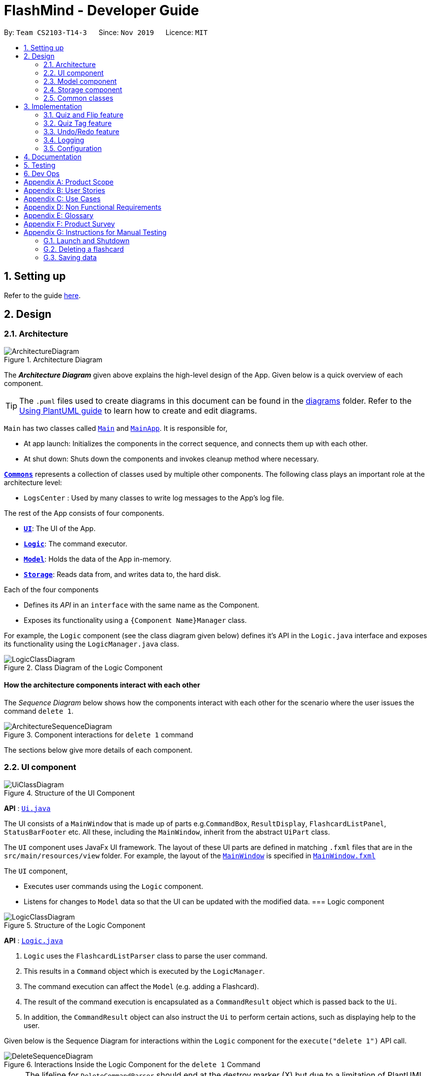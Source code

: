 = FlashMind - Developer Guide
:site-section: DeveloperGuide
:toc:
:toc-title:
:toc-placement: preamble
:sectnums:
:imagesDir: images
:stylesDir: stylesheets
:xrefstyle: full
ifdef::env-github[]
:tip-caption: :bulb:
:note-caption: :information_source:
:warning-caption: :warning:
endif::[]
:repoURL: https://github.com/AY1920S1-CS2103-T14-3/main/blob/master

By: `Team CS2103-T14-3`      Since: `Nov 2019`      Licence: `MIT`

== Setting up

Refer to the guide <<SettingUp#, here>>.

== Design

[[Design-Architecture]]
=== Architecture

.Architecture Diagram
image::ArchitectureDiagram.png[]

The *_Architecture Diagram_* given above explains the high-level design of the App. Given below is a quick overview of each component.

[TIP]
The `.puml` files used to create diagrams in this document can be found in the link:{repoURL}/docs/diagrams/[diagrams] folder.
Refer to the <<UsingPlantUml#, Using PlantUML guide>> to learn how to create and edit diagrams.

`Main` has two classes called link:{repoURL}/src/main/java/seedu/flashcard/Main.java[`Main`] and link:{repoURL}/src/main/java/seedu/flashcard/MainApp.java[`MainApp`]. It is responsible for,

* At app launch: Initializes the components in the correct sequence, and connects them up with each other.
* At shut down: Shuts down the components and invokes cleanup method where necessary.

<<Design-Commons,*`Commons`*>> represents a collection of classes used by multiple other components.
The following class plays an important role at the architecture level:

* `LogsCenter` : Used by many classes to write log messages to the App's log file.

The rest of the App consists of four components.

* <<Design-Ui,*`UI`*>>: The UI of the App.
* <<Design-Logic,*`Logic`*>>: The command executor.
* <<Design-Model,*`Model`*>>: Holds the data of the App in-memory.
* <<Design-Storage,*`Storage`*>>: Reads data from, and writes data to, the hard disk.

Each of the four components

* Defines its _API_ in an `interface` with the same name as the Component.
* Exposes its functionality using a `{Component Name}Manager` class.

For example, the `Logic` component (see the class diagram given below) defines it's API in the `Logic.java` interface and exposes its functionality using the `LogicManager.java` class.

.Class Diagram of the Logic Component
image::LogicClassDiagram.png[]

[discrete]
==== How the architecture components interact with each other

The _Sequence Diagram_ below shows how the components interact with each other for the scenario where the user issues the command `delete 1`.

.Component interactions for `delete 1` command
image::ArchitectureSequenceDiagram.png[]

The sections below give more details of each component.

[[Design-Ui]]
=== UI component

.Structure of the UI Component
image::UiClassDiagram.png[]

*API* : link:{repoURL}/src/main/java/seedu/flashcard/ui/Ui.java[`Ui.java`]

The UI consists of a `MainWindow` that is made up of parts e.g.`CommandBox`, `ResultDisplay`, `FlashcardListPanel`, `StatusBarFooter` etc. All these, including the `MainWindow`, inherit from the abstract `UiPart` class.

The `UI` component uses JavaFx UI framework. The layout of these UI parts are defined in matching `.fxml` files that are in the `src/main/resources/view` folder. For example, the layout of the link:{repoURL}/src/main/java/seedu/flashcard/ui/MainWindow.java[`MainWindow`] is specified in link:{repoURL}/src/main/resources/view/MainWindow.fxml[`MainWindow.fxml`]

The `UI` component,

* Executes user commands using the `Logic` component.
* Listens for changes to `Model` data so that the UI can be updated with the modified data.
// tag::logic[]
[[Design-Logic]]
=== Logic component

[[fig-LogicClassDiagram]]
.Structure of the Logic Component
image::LogicClassDiagram.png[]

*API* :
link:{repoURL}/src/main/java/seedu/flashcard/logic/Logic.java[`Logic.java`]

.  `Logic` uses the `FlashcardListParser` class to parse the user command.
.  This results in a `Command` object which is executed by the `LogicManager`.
.  The command execution can affect the `Model` (e.g. adding a Flashcard).
.  The result of the command execution is encapsulated as a `CommandResult` object which is passed back to the `Ui`.
.  In addition, the `CommandResult` object can also instruct the `Ui` to perform certain actions, such as displaying help to the user.

Given below is the Sequence Diagram for interactions within the `Logic` component for the `execute("delete 1")` API call.

.Interactions Inside the Logic Component for the `delete 1` Command
image::DeleteSequenceDiagram.png[]

NOTE: The lifeline for `DeleteCommandParser` should end at the destroy marker (X) but due to a limitation of PlantUML, the lifeline reaches the end of diagram.
// end::logic[]

// tag::model[]

[[Design-Model]]
=== Model component

.Structure of the Model Component
image::ModelClassDiagram.png[]

*API* : link:{repoURL}/src/main/java/seedu/flashcard/model/Model.java[`Model.java`]

The `Model`,

* stores a `UserPref` object that represents the user's preferences.
* stores the Flashcard List data.
* exposes an unmodifiable `ObservableList<Flashcard>` that can be 'observed' e.g. the UI can be bound to this list so that the UI automatically updates when the data in the list change.
* also exposes a statistics object to the ui to create the statistic charts .
// end::model[]


[[Design-Storage]]
=== Storage component

.Structure of the Storage Component
image::StorageClassDiagram.png[]

*API* : link:{repoURL}/src/main/java/seedu/flashcard/storage/Storage.java[`Storage.java`]

The `Storage` component,

* can save `UserPref` objects in json format and read it back.
* can save the Flashcard data in json format and read it back.

[[Design-Commons]]
=== Common classes

Classes used by multiple components are in the `seedu.flashcard.commons` package.

== Implementation

This section describes some noteworthy details on how certain features are implemented.

// tag::quizdiagram[]

=== Quiz and Flip feature
In the flashcard system, quiz and flip is a special function that can help the user quiz themselves on the flashcards and see
there own improvements. The flip command, which is answering the quizzed flashcard, can only be used when a current flashcard is being quizzed.
The following sequence diagram shows how the quiz and flip diagram works.

image::QuizSequenceDiagram.png[]

After each flip, the each flashcard can automatically record how many correct answers and wrong answers has the user did on this flashcard.
The stats command helps the user to see their progress while doing the quizzes. Below is a sequence diagram of how this command
works.

image::StatsSequenceDiagram.png[]

// end::quizdiagram[]

// tag::quiztagfeature[]
=== Quiz Tag feature
Alternatively, users can choose to quiz a series of tags instead of a single card.
A list of flashcards will then be added to the list of quizable cards,
which also triggers quiz mode, allowing users to use the flip command to answer flashcards consecutively.
The following sequence diagram shows how the quiztag command works:

.Component interactions for any quiztag command
image::QuizTagSequenceDiagram.png[]

After which, the flip command can be called consecutively for as long as there are flashcards left in the quiz, as shown below:

.Flip command running and interact with the parser to toggle quiz mode
image::FlipSequenceDiagram.png[]

// end::quiztagfeature[]

// tag::undoredo[]

===  Undo/Redo feature
==== Implementation

The undo/redo mechanism is facilitated by `VersionedFlashcardList`.
It extends `FlashcardList` with an undo/redo history, stored internally as an `flashcardListStateList` and `currentStatePointer`.
Additionally, it implements the following operations:

* `VersionedFlashcardList#commit()` -- Saves the current flashcard list state in its history.
* `VersionedFlashcardList#undo()` -- Restores the previous flashcard list state from its history.
* `VersionedFlashcardList#redo()` -- Restores a previously undone flashcard list state from its history.

These operations are exposed in the `Model` interface as `Model#commitFlashcardList()`, `Model#undoFlashcardList()` and `Model#redoFlashcardList()` respectively.

Given below is an example usage scenario and how the undo/redo mechanism behaves at each step.

Step 1. The user launches the application for the first time. The `VersionedFlashcardList` will be initialized with the initial flashcard list state, and the `currentStatePointer` pointing to that single flashcard list state.

image::UndoRedoState0.png[]

Step 2. The user executes `delete 5` command to delete the 5th Flashcard in the flashcard list. The `delete` command calls `Model#commitFlashcardList()`, causing the modified state of the flashcard list after the `delete 5` command executes to be saved in the `flashcardListStateList`, and the `currentStatePointer` is shifted to the newly inserted flashcard list state.

image::UndoRedoState1.png[]

Step 3. The user executes `add q/What is a machine ...` to add a new Flashcard. The `add` command also calls `Model#commitFlashcardList()`, causing another modified flashcard list state to be saved into the `flashcardListStateList`.

image::UndoRedoState2.png[]

[NOTE]
If a command fails its execution, it will not call `Model#commitFlashcardList()`, so the flashcard list state will not be saved into the `flashcardListStateList`.

Step 4. The user now decides that adding the flashcard was a mistake, and decides to undo that action by executing the `undo` command. The `undo` command will call `Model#undoFlashcardList()`, which will shift the `currentStatePointer` once to the left, pointing it to the previous flashcard list state, and restores the flashcard list to that state.

image::UndoRedoState3.png[]

[NOTE]
If the `currentStatePointer` is at index 0, pointing to the initial flashcard list state, then there are no previous flashcard list states to restore. The `undo` command uses `Model#canUndoFlashcardList()` to check if this is the case. If so, it will return an error to the user rather than attempting to perform the undo.

The following sequence diagram shows how the undo operation works:

image::UndoSequenceDiagram.png[]

NOTE: The lifeline for `UndoCommand` should end at the destroy marker (X) but due to a limitation of PlantUML, the lifeline reaches the end of diagram.

The `redo` command does the opposite -- it calls `Model#redoFlashcardList()`, which shifts the `currentStatePointer` once to the right, pointing to the previously undone state, and restores the flashcard list to that state.

[NOTE]
If the `currentStatePointer` is at index `flashcardListStateList.size() - 1`, pointing to the latest flashcard list state, then there are no undone flashcard list states to restore. The `redo` command uses `Model#canRedoFlashcardList()` to check if this is the case. If so, it will return an error to the user rather than attempting to perform the redo.

Step 5. The user then decides to execute the command `list`. Commands that do not modify the flashcard list, such as `list`, will usually not call `Model#commitFlashcardList()`, `Model#undoFlashcardList()` or `Model#redoFlashcardList()`. Thus, the `flashcardListStateList` remains unchanged.

image::UndoRedoState4.png[]


The following activity diagram summarizes what happens when a user executes a new command:

image::CommitActivityDiagram.png[]

==== Design Considerations

===== Aspect: How undo & redo executes

* **Alternative 1 (current choice):** Saves the entire flashcard list.
** Pros: Easy to implement.
** Cons: May have performance issues in terms of memory usage.
* **Alternative 2:** Individual command knows how to undo/redo by itself.
** Pros: Will use less memory (e.g. for `delete`, just save the flashcard being deleted).
** Cons: We must ensure that the implementation of each individual command are correct. There will be a lot coding involved and a higher chance of regression bugs.
// end::undoredo[]

===== Aspect: Data structure to support the undo/redo commands

* **Alternative 1 (current choice):** Use a list to store the history of flashcard list states.
** Pros: It has a very clear structure and is therefore easy for future developers to update.
** Cons: It might be difficult to navigate between different elements in the list. However, that's not really a big issue as we only need to move to neighbouring states each time.
* **Alternative 2:** Use `HistoryManager` for undo/redo
** Pros: We do not need to maintain a separate list, and just reuse what is already in the codebase.
** Cons: Requires dealing with commands that have already been undone: We must remember to skip these commands. Violates Single Responsibility Principle and Separation of Concerns as `HistoryManager` now needs to do two different things.


=== Logging

We are using `java.util.logging` package for logging. The `LogsCenter` class is used to manage the logging levels and logging destinations.

* The logging level can be controlled using the `logLevel` setting in the configuration file (See <<Implementation-Configuration>>)
* The `Logger` for a class can be obtained using `LogsCenter.getLogger(Class)` which will log messages according to the specified logging level
* Currently log messages are output through: `Console` and to a `.log` file.

*Logging Levels*

* `SEVERE` : Critical problem detected which may possibly cause the termination of the application
* `WARNING` : Can continue, but with caution
* `INFO` : Information showing the noteworthy actions by the App
* `FINE` : Details that is not usually noteworthy but may be useful in debugging e.g. print the actual list instead of just its size

[[Implementation-Configuration]]
=== Configuration

Certain properties of the application can be controlled (e.g user prefs file location, logging level) through the configuration file (default: `config.json`).

== Documentation

Refer to the guide <<Documentation#, here>>.

== Testing

Refer to the guide <<Testing#, here>>.

== Dev Ops

Refer to the guide <<DevOps#, here>>.

[appendix]
== Product Scope

*Target user profile*:

* needs to memorize a large amount of discrete knowledge like vocabulary
* want to check his/her progress over a period of time
* prefer desktop apps over other types
* can type fast
* prefers typing over mouse input
* is reasonably comfortable using CLI apps

*Value proposition*: manage short knowledge like vocabulary faster than a typical mouse/GUI driven app

[appendix]
== User Stories

Priorities: High (must have) - `* * \*`, Medium (nice to have) - `* \*`, Low (unlikely to have) - `*`

[width="59%",cols="22%,<23%,<25%,<30%",options="header",]
|=======================================================================
|Priority |As a ... |I want to ... |So that I can...
|`* * *` |new user |see usage instructions |refer to instructions when I forget how to use the App

|`* * *` |user |add a new flashcard |

|`* * *` |user |delete a flashcard |remove flashcards that I have already firmly memorized

|`* * *` |user |find a flashcard by keywords in its question or answer |locate details of flashcards without having to go through the entire list

|`* * *` |user |tag the flashcards |group them based on their fields

|`* * *` |user |start a quiz |train myself on the flashcards

|`* * *` |user |see my statistics over time | I know what parts I need to train more, what parts I am weak at

|`* *` |user |edit a flashcard |do adjustment on the cards instead of typing the question and answer all over again

|`* *` |user |import flashcards from other documents |add a lot of questions into the system without typing them one by one

|`* *` |user |set time limit to each flashcard |

|`* *` |user |set up a deadline to train on each set of flashcards |

|`*` |user with many flashcards in the flashcard list |sort flashcards by name |locate a flashcard easily

|`*` |user |automatically judge my answer to my short answer question |I can know how well I am doing

|`*` |user |automatically decide duplicate flashcard |I will add same flashcard into the system multiple times
|=======================================================================

[appendix]
== Use Cases

(For all use cases below, the *System* is the `FlashcardList` and the *Actor* is the `user`, unless specified otherwise)

[discrete]
=== Use case: UC01 - View all the flashcards

Actor: User

*MSS*

1.  User requests to view all existing flashcards by using correct command line input.
2.  FlashMind shows a list of all existing flashcards.
+
Use case ends.

*Extensions*

[none]
* 1a. The flashcard list is empty.
+
Use case ends.


[discrete]
=== Use case: UC02 - Delete a flashcard

Actor: User

*MSS*

1.  User [.underline]#views all flashcards (UC01)#.
2.  User locates the correct index of the flashcard he/she wants.
3.  User request to delete the flashcard with the specific index number.
3.  FlashMind deletes the flashcard.
+
Use case ends.

*Extensions*

[none]
* 2a. The given index is invalid.
+
[none]
** 2a1. FlashMind shows an error message.
+
Use case resumes at step 2.

[discrete]
=== Use case: UC03 - Tag a flashcard

Actor: User

*MSS*

1.  User [.underline]#views all existing flashcards (UC01)#.
2.  User identifies the index of the particular flashcard that he/she wants to tag.
2.  User tags the flashcard with provided tag names.
3.  FlashMind creates new tags with the given tag names and put the flashcard under these tags.
+
Use case ends.

*Extensions*

[none]
* 2a. The given tag already exist, but the target flashcard is not under this tag yet.
+
[none]
** 2a1. FlashMind puts the given flashcard under the existing tag instead of creating a new tag.
+
Use case ends.

[none]
* 2b. The target flashcard is already under the given tag.
+
[none]
** 2b1. FlashMind shows an error message.
+
Use case ends.

[none]
* 2c. The input flashcard index number is invalid.
+
[none]
** 2c1. FlashMind shows an error message.
+
Use case ends.

// tag::usecases[]
[discrete]
=== Use case: UC04 - edit a flashcard

Actor: User

*MSS*

1. User [.underline]#views all existing flashcards (UC01)#.
2. User identifies the index of the particular flashcard that he/she wants to edit.
3. User request to edit the question, tag or answer of a flashcard.
3. FlashMind updates the question, tag or answer on the specific flashcard.

*Extensions*

[none]
* 2a. The requested question or answer is in wrong format
+
[none]
** 2a1. FlashMind shows an error message including the constraints of the question and answer.
+
Use case ends.

[none]
* 2b. The input flashcard index number is invalid
+
[none]
** 2b1. FlashMind shows an error message.
+
Use case ends.

[discrete]
=== Use case: UC05 - find all flashcards with particular tags

Actor: User

*MSS*

1. User request to list all the flashcard sets with the same tags by inputting these tags.
2. FlashMind shows a list of all current flashcards with the provided tags.

[none]
* 2a. The tag is empty or does not exist.
+
[none]
** 2a1. System displays an error message.
user case ends.
// end::usecases[]

[discrete]
=== Use case: UC06 - delete a tag

Actor: User

*MSS*

1. User requests to delete a particular tag by inputting the name of that tag.
2. FlashMind deletes the tag from all flashcards with this tag and delete it from the tag list. Also, all flashcards with that tag are not removed.

*Extensions*
[none]
* 4a. The tag user wants to delete does not exist.
+
[none]
** 4a1. FlashMind shows an error message.
+
Use case ends.

[discrete]
=== Use case: UC07 - Start a quiz on a flashcard

Actor: User

Precondition: The tag exists in the database

*MSS*

1. User [.underline]#views all existing flashcards (UC01)#.
1. User starts a quiz on a particular flashcard by providing its index.
2. FlashMind displays the question on that flashcard.
3. User carries out the quiz by providing an answer to that question.
4. FlashMind displays result.
5. User confirms the result.
6. Quiz ends.

Use case ends

*Extensions*
[none]
* 3a. User does not give an answer
[none]
** 3a1. FlashMind waits for 15 seconds
** 3a2. User still has no answer
** Flashcard will be skipped or marked as wrong.

[none]
* *a. At any time, User decides to end the quiz
[none]
** *a1. FlashMind  requests to confirm the cancellation.
** *a2. User confirms the cancellation.
** use case ends

[discrete]
=== Use case: UC08 - Start a quiz on a set of flashcards with the same tag

Actor: User

Precondition: The tag exists in the database

*MSS*

1. User [.underline]#views all existing flashcards (UC01)#.
2. User identifies a particular tag that he/she wants to quiz on.
1. User starts a quiz on that tag by providing the tag name.
2. FlashMind shows the question of the first flashcard.
3. User answers the question by providing a response.
4. FlashMind displays result.
5. User confirms the result.
[none]
* steps 2-5 are repeated until all the flashcard in the tag have been quizzed.
6. Quiz ends.

Use case ends

*Extensions*
[none]
* 3a. User does not give an answer
[none]
** 3a1. FlashMind waits for 15 seconds.
** 3a2. User still has no answer
** Use case resumes from step 4 (flashcard is skipped or marked as wrong)

[none]
* *a. At any time, User decides to quit the quiz
[none]
** *a1. FlashMind  requests to confirm the cancellation.
** *a2. User confirms the cancellation.
** use case ends

[discrete]
=== Use case: UC09 - Undo/redo a flashcard list change

Actor: User

Precondition: There is an actual change that happened to the flashcard list.

*MSS*

1. User inputs either undo or redo command to get back the previous or previous undone state of flashcard list.
2. FlashMind displays the undone/redone flashcard card list to the user.

Use case ends

*Extensions*
[none]
* 1a. There is no undoable/redoable state available
[none]
** 1a1. FlashMind displays error message.

[discrete]
=== Use case: UC10 - View all the available commands

Actor: User

*MSS*

1.  User enters `help` to ask FlashMind for all the commands.
2.  System responds by providing all the available commands.
+
Use case ends.

// tag::statsusecase[]

[discrete]
=== Use case: UC11 - View the statistics of flashcards

Actor: User

*MSS*

1.  User enters `stats` to ask FlashMind to show stats of all cards
2.  System displays the statistics of the selected flashcards in a new window
+
Use case ends.

*Extensions*

[none]
* 1a. User enters `stats [t/Tag]` to ask FlashMind to show stats of cards under specified tags.
+
Use case resumes at step 2.

[none]
* 2a. The tag is empty or does not exist.
+
[none]
** 2a1. System displays an error message.
+
user case ends.
// end::statsusecase[]

[appendix]
== Non Functional Requirements

.  Should work on any <<mainstream-os,mainstream OS>> as long as it has Java `11` or above installed.
.  Should be able to hold up to 1000 flashcards without a noticeable sluggishness in performance for typical usage.
.  A user with above average typing speed for regular English text (i.e. not code, not system admin commands) should be able to accomplish most of the tasks faster using commands than using the mouse.

.  If the stored flashcard list is very long, all commands should still be executed at a fast speed, with minimal sluggishness.
.  Should be able to minimize loss of stored flashcard information if the app closes due to unforeseen external circumstances.
.  Command format should be easily understandable and intuitive to make it easier then using a GUI interface


_{More to be added}_

[appendix]
== Glossary

[[mainstream-os]] Mainstream OS::
Windows, Linux, Unix, OS-X

[[flashcard]] Flashcard::
A digital card that contains a short piece of information like an English word or a geography common knowledge. Normally used by people to facilitate the memorization process.

[appendix]
== Product Survey

*Product Name*

Author: ...

Pros:

* ...
* ...

Cons:

* ...
* ...

[appendix]
== Instructions for Manual Testing

Given below are instructions to test the app manually.

[NOTE]
These instructions only provide a starting point for testers to work on; testers are expected to do more _exploratory_ testing.

=== Launch and Shutdown

. Initial launch

.. Download the jar file and copy into an empty folder
.. Double-click the jar file +
   Expected: Shows the GUI with a set of sample contacts. The window size may not be optimum.

. Saving window preferences

.. Resize the window to an optimum size. Move the window to a different location. Close the window.
.. Re-launch the app by double-clicking the jar file. +
   Expected: The most recent window size and location is retained.

_{ more test cases ... }_

=== Deleting a flashcard

. Deleting a flashcard  while all flashcards (in a tagged set/in the all-flashcard list) are listed

.. Prerequisites: List all flashcards using the `list` command. Multiple flashcards in the list.
.. Test case: `delete 1` +
   Expected: First flashcard with ID 1 is deleted from the list.
.. Test case: `delete 0` +
   Expected: No flashcard is deleted. Error details shown in the status message.
.. Other incorrect delete commands to try: `delete`, `delete x` (where x is larger than the list size or ID number is negative)
   Expected: Similar to previous.

_{ more test cases ... }_

=== Saving data

. Dealing with missing/corrupted data files

.. _{explain how to simulate a missing/corrupted file and the expected behavior}_

_{ more test cases ... }_

